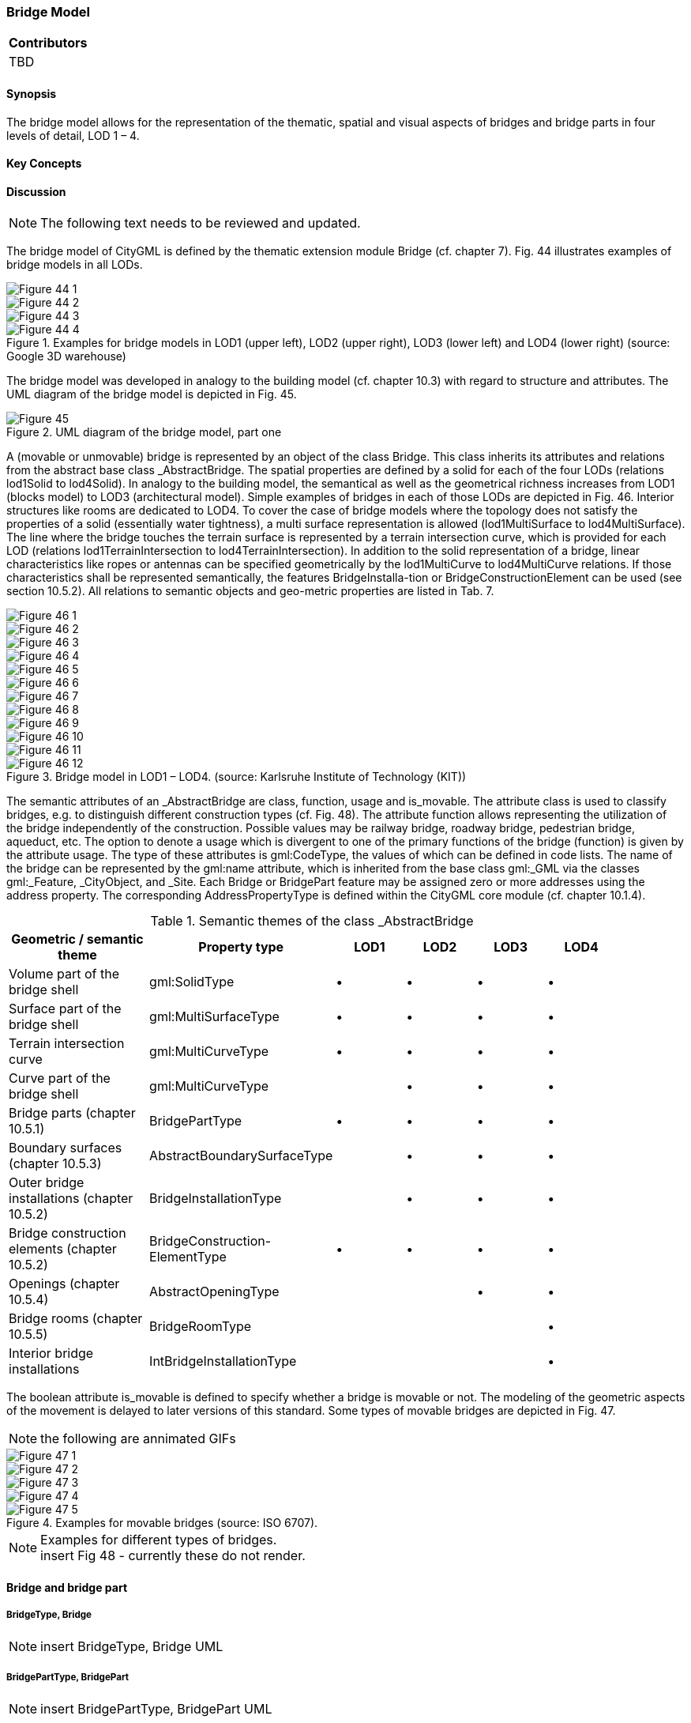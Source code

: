 [[ug_model_bridge_section]]
=== Bridge Model

|===
^|*Contributors*
|TBD
|===

[[ug_bridge_synopsis_section]]
==== Synopsis

The bridge model allows for the representation of the thematic, spatial and visual aspects of bridges and bridge parts in four levels of detail, LOD 1 – 4. 

[[ug_bridge_concepts_section]]
==== Key Concepts

[[ug_bridge_discussion_section]]
==== Discussion


NOTE: The following text needs to be reviewed and updated.


The bridge model of CityGML is defined by the thematic extension module Bridge (cf. chapter 7). Fig. 44 illustrates examples of bridge models in all LODs.

[[figure-44]]
image::figures/inwork/Figure_44_1.png[]
image::figures/inwork/Figure_44_2.png[]
image::figures/inwork/Figure_44_3.png[]
.Examples for bridge models in LOD1 (upper left), LOD2 (upper right), LOD3 (lower left) and LOD4 (lower right) (source: Google 3D warehouse)
image::figures/inwork/Figure_44_4.png[]

The bridge model was developed in analogy to the building model (cf. chapter 10.3) with regard to structure and attributes. The UML diagram of the bridge model is depicted in Fig. 45.

[[figure-45]]
.UML diagram of the bridge model, part one
image::figures/Figure_45.png[]

A (movable or unmovable) bridge is represented by an object of the class Bridge. This class inherits its attributes and relations from the abstract base class _AbstractBridge. The spatial properties are defined by a solid for each of the four LODs (relations lod1Solid to lod4Solid). In analogy to the building model, the semantical as well as the geometrical richness increases from LOD1 (blocks model) to LOD3 (architectural model). Simple examples of bridges in each of those LODs are depicted in Fig. 46. Interior structures like rooms are dedicated to LOD4. To cover the case of bridge models where the topology does not satisfy the properties of a solid (essentially water tightness), a multi surface representation is allowed (lod1MultiSurface to lod4MultiSurface). The line where the bridge touches the terrain surface is represented by a terrain intersection curve, which is provided for each LOD (relations lod1TerrainIntersection to lod4TerrainIntersection). In addition to the solid representation of a bridge, linear characteristics like ropes or antennas can be specified geometrically by the lod1MultiCurve to lod4MultiCurve relations. If those characteristics shall be represented semantically, the features BridgeInstalla-tion or BridgeConstructionElement can be used (see section 10.5.2). All relations to semantic objects and geo-metric properties are listed in Tab. 7.

[[figure-46]]
image::figures/inwork/Figure_46_1.png[]
image::figures/inwork/Figure_46_2.png[]
image::figures/inwork/Figure_46_3.png[]
image::figures/inwork/Figure_46_4.png[]
image::figures/inwork/Figure_46_5.png[]
image::figures/inwork/Figure_46_6.png[]
image::figures/inwork/Figure_46_7.png[]
image::figures/inwork/Figure_46_8.png[]
image::figures/inwork/Figure_46_9.png[]
image::figures/inwork/Figure_46_10.png[]
image::figures/inwork/Figure_46_11.png[]
.Bridge model in LOD1 – LOD4. (source: Karlsruhe Institute of Technology (KIT))
image::figures/inwork/Figure_46_12.png[]

The semantic attributes of an _AbstractBridge are class, function, usage and is_movable. The attribute class is used to classify bridges, e.g. to distinguish different construction types (cf. Fig. 48). The attribute function allows representing the utilization of the bridge independently of the construction. Possible values may be railway bridge, roadway bridge, pedestrian bridge, aqueduct, etc. The option to denote a usage which is divergent to one of the primary functions of the bridge (function) is given by the attribute usage. The type of these attributes is gml:CodeType, the values of which can be defined in code lists. The name of the bridge can be represented by the gml:name attribute, which is inherited from the base class gml:_GML via the classes gml:_Feature, _CityObject, and _Site. Each Bridge or BridgePart feature may be assigned zero or more addresses using the address property. The corresponding AddressPropertyType is defined within the CityGML core module (cf. chapter 10.1.4).

[#abstractbridge_semantics,reftext='{table-caption} {counter:table-num}']
.Semantic themes of the class _AbstractBridge
[width="90%",cols="^4,^4,^2,^2,^2,^2",options="header"]
|===
|**Geometric / semantic theme**
|**Property  type**
|**LOD1**
|**LOD2**
|**LOD3**
|**LOD4**
|Volume part of the bridge shell
|gml:SolidType
|• |• |• |•
|Surface part of the bridge shell
|gml:MultiSurfaceType
|• |• |• |•
|Terrain intersection curve
|gml:MultiCurveType
|• |• |• |•
|Curve part of the bridge shell
|gml:MultiCurveType
| |• |• |•
|Bridge parts (chapter 10.5.1)
|BridgePartType
|• |• |• |•
|Boundary surfaces (chapter 10.5.3)
|AbstractBoundarySurfaceType
| |• |• |•
|Outer bridge installations (chapter 10.5.2)
|BridgeInstallationType
| |• |• |•
|Bridge construction elements (chapter 10.5.2)
|BridgeConstruction-ElementType
|• |• |• |•
|Openings (chapter 10.5.4)
|AbstractOpeningType
| | |• |•
|Bridge rooms (chapter 10.5.5)
|BridgeRoomType
| | | |•
|Interior bridge installations
|IntBridgeInstallationType
| | | |•
|===

The boolean attribute is_movable is defined to specify whether a bridge is movable or not. The modeling of the geometric aspects of the movement is delayed to later versions of this standard. Some types of movable bridges are depicted in Fig. 47.

NOTE: the following are annimated GIFs
[[figure-47]]
image::figures/inwork/Figure_47_1.gif[]
image::figures/inwork/Figure_47_2.gif[]
image::figures/inwork/Figure_47_3.gif[]
image::figures/inwork/Figure_47_4.gif[]
.Examples for movable bridges (source: ISO 6707).
image::figures/inwork/Figure_47_5.gif[]

[[figure-48]]
.Examples for different types of bridges.

NOTE: insert Fig 48 - currently these do not render.

==== Bridge and bridge part

===== BridgeType, Bridge

NOTE: insert BridgeType, Bridge UML

===== BridgePartType, BridgePart

NOTE: insert BridgePartType, BridgePart UML

If some parts of a bridge differ from the remaining bridge with regard to attribute values or if parts like ramps can be identified as objects of their own, those parts can be represented as BridgePart. A bridge can consist of multiple BridgeParts. Like Bridge, BridgePart is a subclass of _AbstractBridge and hence, has the same attrib-utes and relations. The relation consistOfBridgePart represents the aggregation hierarchy between a Bridge (or a BridgePart) and it’s BridgeParts. By this means, an aggregation hierarchy of arbitrary depth can be modeled. Each BridgePart belongs to exactly one Bridge (or BridgePart). Similar to the building model, the aggregation structure of a bridge forms a tree. A simple example for a bridge with parts is a twin bridge. Another example is presented in chapter 10.5.6.

===== AbstractBridgeType, _AbstractBridge

NOTE: insert AbstractBridgeType, _AbstractBridge UML

The abstract class _AbstractBridge is the base class of Bridges and BridgeParts. It contains properties for bridge attributes, purely geometric representations, and geometric/semantic representations of the bridge or bridge part in different levels of detail. The attributes describe:

. The classification of the bridge or bridge part (class), the different intended usages (function), and the different actual usages (usage). The permitted values for these property types can be specified in code lists.
. The year of construction (yearOfConstruction) and the year of demolition (yearOfDemolition) of the bridge or bridge part. These attributes can be used to describe the chronology of the bridge development within a city model. The points of time refer to real world time.
. Whether the bridge is movable is specified by the Boolean attribute isMovable.

==== Bridge construction elements and bridge installations

===== BridgeConstructionElementType, BridgeConstructionElement

NOTE: insert BridgeConstructionElementType, BridgeConstructionElement UML

===== BridgeInstallationType, BridgeInstallation

NOTE: insert BridgeInstallationType, BridgeInstallation UML

Bridge elements which do not have the size, significance or meaning of a BridgePart can be modelled either as BridgeConstructionElement or as BridgeInstallation. Elements which are essential from a structural point of view are modelled as BridgeConstructionElement, for example structural elements like pylons, anchorages etc. (cf. Fig. 49). A general classification as well as the intended and actual function of the construction element are represented by the attributes class, function, and usage. The geometry of a BridgeConstructionElement, which may be present in LOD1 to LOD4, is gml:_Geometry. Alternatively, the geometry may be given as ImplicitGe-ometry object. Following the concept of ImplicitGeometry the geometry of a prototype bridge construction element is stored only once in a local coordinate system and referenced by other bridge construction element features (cf. chapter 8.2). The visible surfaces of a bridge construction element can be semantically classified using the concept of boundary surfaces (cf. chapter 10.5.3).

Whereas a BridgeConstructionElement has structural relevance, a BridgeInstallation represents an element of the bridge which can be eliminated without collapsing of the bridge (e.g. stairway, antenna, railing). BridgeInstalla-tions occur in LOD 2 to 4 only and are geometrically representated as gml:_Geometry. Again, the concept of ImplicitGeometry can be applied to BridgeInstallations alternatively, and their visible surfaces can be semanti-cally classified using the concept of boundary surfaces (cf. chapter 10.5.3). The class BridgeInstallation contains the semantic attributes class, function and usage. The attribute class gives a classification of installations of a bridge. With the attributes function and usage, nominal and real functions of the bridge installation can be described. The type of all attributes is gml:CodeType and their values can be defined in code lists.

[[figure-49]]
.BridgeConstructionElements of a suspension bridge.
NOTE: insert Fig 49 - currently does not render

==== Boundary surfaces

===== AbstractBoundarySurfaceType, _BoundarySurface

NOTE: insert AbstractBoundarySurfaceType, _BoundarySurface UML

The thematic boundary surfaces of a bridge are defined in analogy to the building module. _BoundarySurface is the abstract base class for several thematic classes, structuring the exterior shell of a bridge as well as the visible surfaces of rooms, bridge construction elements and both outer and interior bridge installations. It is a subclass of _CityObject and thus inherits all properties like the GML3 standard feature properties (gml:name etc.) and the CityGML specific properties like ExternalReferences. From _BoundarySurface, the thematic classes RoofSur-face, WallSurface, GroundSurface, OuterCeilingSurface, OuterFloorSurface, ClosureSurface, FloorSurface, InteriorWallSurface, and CeilingSurface are derived.

For each LOD between 2 and 4, the geometry of a _BoundarySurface may be defined by a different gml:MultiSurface geometry.

In LOD3 and LOD4, a _BoundarySurface may contain _Openings (cf. chapter 10.5.4) like doors and windows. If the geometric location of _Openings topologically lies within a surface component (e.g. gml:Polygon) of the gml:MultiSurface geometry, these _Openings must be represented as holes within that surface. A hole is repre-sented by an interior ring within the corresponding surface geometry object. According to GML3, the points have to be specified in reverse order (exterior boundaries counter-clockwise and interior boundaries clockwise when looking in opposite direction of the surface’s normal vector). If such an opening is sealed by a Door, a Window, or a ClosureSurface, their outer boundary may consist of the same points as the inner ring (denoting the hole) of the surrounding surface. The embrasure surfaces of an Opening belong to the relevant adjacent _BoundarySurface. If, for example a door seals the Opening, the embrasure surface on the one side of the door belongs to the InteriorWallSurface and on the other side to the WallSurface.

Fig. 50 depicts a bridge with RoofSurfaces, WallSurfaces, OuterFloorSurfaces and OuterCeilingSurfaces. Besides Bridges and BridgeParts, BridgeConstructionElements, BridgeInstallations as well as IntBridgeInstalla-tions can be related to _BoundarySurface. _BoundarySurfaces occur in LOD2 to LOD4. In LOD3 and LOD4, such a surface may contain _Openings (see chapter 10.3.4) like doors and windows.

[[figure-50]]
.Different BoundarySurfaces of a bridge.
image::figures/inwork/Figure_50.png[]

NOTE: need to add annotations to Figure 50

===== GroundSurfaceType, GroundSurface

NOTE: insert GroundSurfaceType, GroundSurface UML

The ground plate of a bridge or bridge part is modelled by the class GroundSurface. The polygon defining the ground plate is congruent with the bridge’s footprint. However, the surface normal of the ground plate is point-ing downwards.

===== OuterCeilingSurfaceType, OuterCeilingSurface

Note: insert OuterCeilingSurfaceType, OuterCeilingSurface UML

A mostly horizontal surface belonging to the outer bridge shell and having the orientation pointing downwards can be modeled as an OuterCeilingSurface.

===== WallSurfaceType, WallSurface

NOTE: insert WallSurfaceType, WallSurface UML

All parts of the bridge facade belonging to the outer bridge shell can be modelled by the class WallSurface

===== OuterFloorSurfaceType, OuterFloorSurface

NOTE: insert OuterFloorSurfaceType, OuterFloorSurface UML

A mostly horizontal surface belonging to the outer bridge shell and with the orientation pointing upwards can be modeled as an OuterFloorSurface

===== RoofSurfaceType, RoofSurface

NOTE: insert RoofSurfaceType, RoofSurface UML

The major roof parts of a bridge or bridge part are expressed by the class RoofSurface.

===== ClosureSurfaceType, ClosureSurface

NOTE: insert ClosureSurfaceType, ClosureSurface UML

An opening in a bridge not filled by a door or window can be sealed by a virtual surface called ClosureSurface (cf. chapter 6.4). Hence, bridge with open sides can be virtually closed in order to be able to compute their volume. ClosureSurfaces are also used in the interior bridge model. If two rooms with a different are directly connected without a separating door, a ClosureSurface should be used to separate or connect the volumes of both rooms.

===== FloorSurfaceType, FloorSurface

NOTE: insert FloorSurfaceType, FloorSurface UML

The class FloorSurface must only be used in the LOD4 interior bridge model for modelling the floor of a bridge room.

===== InteriorWallSurfaceType, InteriorWallSurface

NOTE: insert InteriorWallSurfaceType, InteriorWallSurface UML

The class InteriorWallSurface must only be used in the LOD4 interior bridge model for modelling the visible surfaces of the bridge room walls.

===== CeilingSurfaceType, CeilingSurface

NOTE: insert CeilingSurfaceType, CeilingSurface UML

The class CeilingSurface must only be used in the LOD4 interior bridge model for modelling the ceiling of a bridge room.

==== Openings

===== AbstractOpeningType, _Opening

NOTE: insert AbstractOpeningType, _Opening UML

The class _Opening is the abstract base class for semantically describing openings like doors or windows in outer or inner boundary surfaces like walls and roofs. Openings only exist in models of LOD3 or LOD4. Each _Opening is associated with a gml:MultiSurface geometry. Alternatively, the geometry may be given as Implic-itGeometry object. Following the concept of ImplicitGeometry the geometry of a prototype opening is stored only once in a local coordinate system and referenced by other opening features (see chapter 8.2).

===== WindowType, Window

NOTE: insert WindowType, Window UML

The class Window is used for modelling windows in the exterior shell of a bridge, or hatches between adjacent rooms. The formal difference between the classes Window and Door is that – in normal cases – Windows are not specifically intended for the transit of people or vehicles.

===== DoorType, Door

NOTE: insert DoorType, Door UML

The class Door is used for modelling doors in the exterior shell of a bridge, or between adjacent rooms. Doors can be used by people to enter or leave a bridge or room. In contrast to a ClosureSurface a door may be closed, blocking the transit of people. A Door may be assigned zero or more addresses. The corresponding Address-PropertyType is defined within the CityGML core module (cf. chapter 10.1.4).

==== Bridge Interior

The classes BridgeRoom, IntBridgeInstallation and BridgeFurniture allow for the representation of the bridge interior. They are designed in analogy to the classes Room, IntBuildingInstallation and BuildingFurniture of the building module and share the same meaning. The bridge interior can only be modeled in LOD4.

===== BridgeRoomType, BridgeRoom

NOTE: insert BridgeRoomType, BridgeRoom UML

A BridgeRoom is a semantic object for modelling the free space inside a bridge and should be uniquely related to exactly one bridge or bridge part object. It should be closed (if necessary by using ClosureSurfaces) and the geometry normally will be described by a solid (lod4Solid). However, if the topological correctness of the boundary cannot be guaranteed, the geometry can alternatively be given as a MultiSurface (lod4MultiSurface). The surface normals of the outer shell of a GML solid must point outwards. This is important to consider when BridgeRoom surfaces should be assigned Appearances. In this case, textures and colors must be placed on the backside of the corresponding surfaces in order to be visible from the inside of the room.

In addition to the geometrical representation, different parts of the visible surface of a room can be modelled by specialised BoundarySurfaces (FloorSurface, CeilingSurface, InteriorWallSurface, and ClosureSurface; cf. chapter 10.5.3).

===== BridgeFurnitureType, BridgeFurniture

NOTE: insert BridgeFurnitureType, BridgeFurniture UML

BridgeRooms may have BridgeFurnitures and IntBridgeInstallations. A BridgeFurniture is a movable part of a room, such as a chair or furniture. A BridgeFurniture object should be uniquely related to exactly one room object. Its geometry may be represented by an explicit geometry or an ImplicitGeometry object. Following the concept of ImplicitGeometry the geometry of a prototype bridge furniture is stored only once in a local coordi-nate system and referenced by other bridge furniture features (see chapter 8.2).

===== IntBridgeInstallationType, IntBridgeInstallation

NOTE: insert IntBridgeInstallationType, IntBridgeInstallation UML

An IntBridgeInstallation is an object inside a bridge with a specialised function or semantic meaning. In contrast to BridgeFurniture, IntBridgeInstallations are permanently attached to the bridge structure and cannot be moved. Examples for IntBridgeInstallations are stairways, railings and heaters. Objects of the class IntBridgeInstallation can either be associated with a room (class BridgeRoom), or with the complete bridge / bridge part (class _AbstractBridge, cf. chapter 10.5.1). However, they should be uniquely related to exactly one room or one bridge / bridge part object. An IntBridgeInstallation optionally has attributes class, function and usage. The attribute class, which can only occur once, represents a general classification of the internal bridge component. With the attributes function and usage, nominal and real functions of a bridge installation can be described. For all three attributes the list of feasible values can be specified in a code list. For the geometrical representation of an IntBridgeInstallation, an arbitrary geometry object from the GML subset shown in Fig. 9 can be used. Alter-natively, the geometry may be given as ImplicitGeometry object. Following the concept of ImplicitGeometry the geometry of a prototype interior bridge installation is stored only once in a local coordinate system and refer-enced by other interior bridge installation features (see chapter 8.2). The visible surfaces of an interior bridge installation can be semantically classified using the concept of boundary surfaces (cf. 10.5.3).


[[ug_bridge_lod_section]]
==== Level of Detail

[[ug_bridge_uml_section]]
==== UML Model


[[ug_bridge_examples_section]]
==== Examples

The bridge of Rees crossing the Rhine in Germany has three bridge parts which are separated by pylons. Fig. 51 (left) depicts the Rees bridge model containing one Bridge feature which consists of three BridgePart features. The pylons, which are structurally essential, are represented by BridgeConstructionElements. On the top of the pylons, four lamps are located which are modeled as BridgeInstallation features (cf. right part of Fig. 51).

[[figure-51]]
image::figures/inwork/Figure_51_a.png[]
.The bridge of Rees, consisting of a Bridge feature and three BridgePart features (left). The bridge contains BridgeConstructionElement and BridgeInstallation features (right).
image::figures/inwork/Figure_51_b.png[]

In the following Fig. 52, the main part of the bridge of Rees is shown as photograph on the left side (source: Harald Halfpapp), and the corresponding part of the LOD2 bridge model is depicted on the the right side (source: District of Recklinghausen / KIT).

NOTE: Figures 52, 53 and 54 are from the images folder.

[[figure-52]]
.The bridge of Rees (left photo (source: Harald Halfpapp); right LOD2 model (source: District of Recklinghausen / KIT)).
image::images/Fig52.jpg[][align="center"]

There are two bridges crossing the river Rhine at Karlsruhe, Germany. The first one is a two track railway bridge constructed as a truss bridge (cf. Fig. 53 front). The second one is a four lane highway bridge constructed as a cable-stayed bridge (cf. Fig. 53 background).

[[figure-53]]
.Bridge over the river Rhine at Karlsruhe (left a photo, right the 3D CityGML model) (source: Karlsruhe Institute of Technology (KIT), courtesy of City of Karlsruhe).
image::images/Fig53.jpg[][align="center"]

In CityGML both bridges are modeled as single Bridge object with BridgeConstructionElements and BridgeIn-stallations. The construction elements of the cable stayed bridge are the footings on both river sides and in the middle of the river, as well as the cables and the pylon. The construction elements of the truss bridge are the footings and the truss itself. Both bridges have several railings which are modeled as BridgeInstallation.
The bridge “Oberbaumbrücke” shown in Fig. 54 is located in the centre of Berlin crossing the river Spree and serves as example for bridges having interior rooms. The real-world bridge is depicted in the left part of Fig. 54, whereas the corresponding CityGML model is shown on the right. The outer geometry of the bridge is modeled as gml:MultiSurface element (lod4MultiSurface property) and is assigned photorealistic textures. Additionally, the interior rooms located in both bridge towers are represented as BridgeRoom objects with solid geometries (gml:Solid assigned through the lod4Solid property). Due to its geometric accuracy and the representation of the interior structures of both bridge towers, the model is classified as LOD4.

[[fig54]]
.The bridge“Oberbaumbrücke” in Berlin represented as bridge model in LOD4 (left a photo, right the 3D CityGML model) (source: Berlin Senate of Business, Technology and Women; Business Location Center, Berlin; Technische Universität Berlin; Karlsruhe Institute of Technology (KIT)).
image::images/Fig54.jpg[][align="center"]



